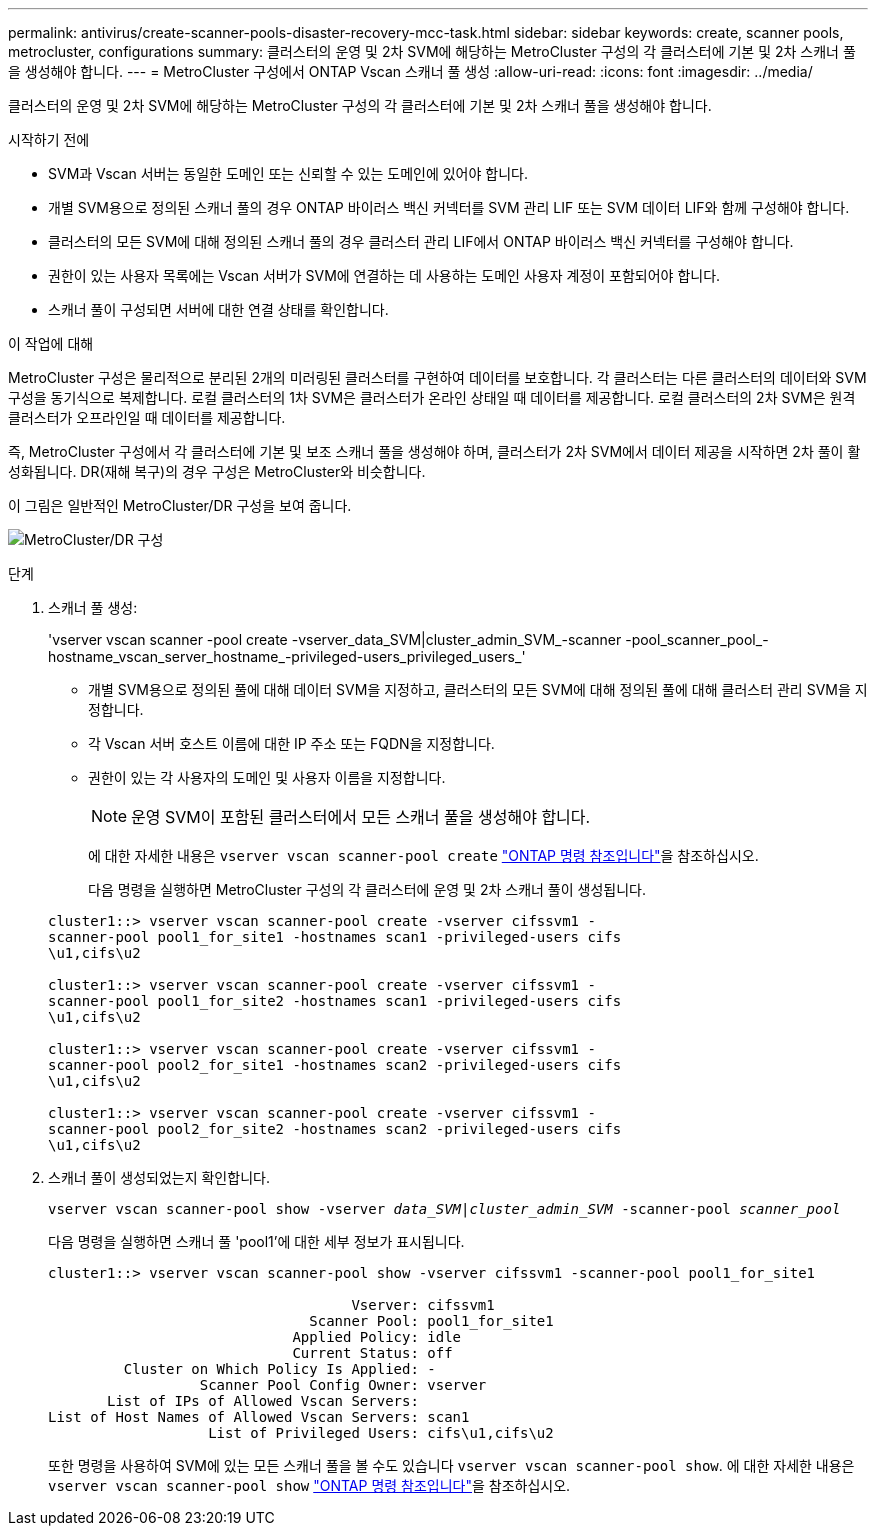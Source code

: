 ---
permalink: antivirus/create-scanner-pools-disaster-recovery-mcc-task.html 
sidebar: sidebar 
keywords: create, scanner pools, metrocluster, configurations 
summary: 클러스터의 운영 및 2차 SVM에 해당하는 MetroCluster 구성의 각 클러스터에 기본 및 2차 스캐너 풀을 생성해야 합니다. 
---
= MetroCluster 구성에서 ONTAP Vscan 스캐너 풀 생성
:allow-uri-read: 
:icons: font
:imagesdir: ../media/


[role="lead"]
클러스터의 운영 및 2차 SVM에 해당하는 MetroCluster 구성의 각 클러스터에 기본 및 2차 스캐너 풀을 생성해야 합니다.

.시작하기 전에
* SVM과 Vscan 서버는 동일한 도메인 또는 신뢰할 수 있는 도메인에 있어야 합니다.
* 개별 SVM용으로 정의된 스캐너 풀의 경우 ONTAP 바이러스 백신 커넥터를 SVM 관리 LIF 또는 SVM 데이터 LIF와 함께 구성해야 합니다.
* 클러스터의 모든 SVM에 대해 정의된 스캐너 풀의 경우 클러스터 관리 LIF에서 ONTAP 바이러스 백신 커넥터를 구성해야 합니다.
* 권한이 있는 사용자 목록에는 Vscan 서버가 SVM에 연결하는 데 사용하는 도메인 사용자 계정이 포함되어야 합니다.
* 스캐너 풀이 구성되면 서버에 대한 연결 상태를 확인합니다.


.이 작업에 대해
MetroCluster 구성은 물리적으로 분리된 2개의 미러링된 클러스터를 구현하여 데이터를 보호합니다. 각 클러스터는 다른 클러스터의 데이터와 SVM 구성을 동기식으로 복제합니다. 로컬 클러스터의 1차 SVM은 클러스터가 온라인 상태일 때 데이터를 제공합니다. 로컬 클러스터의 2차 SVM은 원격 클러스터가 오프라인일 때 데이터를 제공합니다.

즉, MetroCluster 구성에서 각 클러스터에 기본 및 보조 스캐너 풀을 생성해야 하며, 클러스터가 2차 SVM에서 데이터 제공을 시작하면 2차 풀이 활성화됩니다. DR(재해 복구)의 경우 구성은 MetroCluster와 비슷합니다.

이 그림은 일반적인 MetroCluster/DR 구성을 보여 줍니다.

image:metrocluster-av-config.png["MetroCluster/DR 구성"]

.단계
. 스캐너 풀 생성:
+
'vserver vscan scanner -pool create -vserver_data_SVM|cluster_admin_SVM_-scanner -pool_scanner_pool_-hostname_vscan_server_hostname_-privileged-users_privileged_users_'

+
** 개별 SVM용으로 정의된 풀에 대해 데이터 SVM을 지정하고, 클러스터의 모든 SVM에 대해 정의된 풀에 대해 클러스터 관리 SVM을 지정합니다.
** 각 Vscan 서버 호스트 이름에 대한 IP 주소 또는 FQDN을 지정합니다.
** 권한이 있는 각 사용자의 도메인 및 사용자 이름을 지정합니다.


+
[NOTE]
====
운영 SVM이 포함된 클러스터에서 모든 스캐너 풀을 생성해야 합니다.

====
+
에 대한 자세한 내용은 `vserver vscan scanner-pool create` link:https://docs.netapp.com/us-en/ontap-cli/vserver-vscan-scanner-pool-create.html["ONTAP 명령 참조입니다"^]을 참조하십시오.

+
다음 명령을 실행하면 MetroCluster 구성의 각 클러스터에 운영 및 2차 스캐너 풀이 생성됩니다.

+
[listing]
----
cluster1::> vserver vscan scanner-pool create -vserver cifssvm1 -
scanner-pool pool1_for_site1 -hostnames scan1 -privileged-users cifs
\u1,cifs\u2

cluster1::> vserver vscan scanner-pool create -vserver cifssvm1 -
scanner-pool pool1_for_site2 -hostnames scan1 -privileged-users cifs
\u1,cifs\u2

cluster1::> vserver vscan scanner-pool create -vserver cifssvm1 -
scanner-pool pool2_for_site1 -hostnames scan2 -privileged-users cifs
\u1,cifs\u2

cluster1::> vserver vscan scanner-pool create -vserver cifssvm1 -
scanner-pool pool2_for_site2 -hostnames scan2 -privileged-users cifs
\u1,cifs\u2
----
. 스캐너 풀이 생성되었는지 확인합니다.
+
`vserver vscan scanner-pool show -vserver _data_SVM|cluster_admin_SVM_ -scanner-pool _scanner_pool_`

+
다음 명령을 실행하면 스캐너 풀 'pool1'에 대한 세부 정보가 표시됩니다.

+
[listing]
----
cluster1::> vserver vscan scanner-pool show -vserver cifssvm1 -scanner-pool pool1_for_site1

                                    Vserver: cifssvm1
                               Scanner Pool: pool1_for_site1
                             Applied Policy: idle
                             Current Status: off
         Cluster on Which Policy Is Applied: -
                  Scanner Pool Config Owner: vserver
       List of IPs of Allowed Vscan Servers:
List of Host Names of Allowed Vscan Servers: scan1
                   List of Privileged Users: cifs\u1,cifs\u2
----
+
또한 명령을 사용하여 SVM에 있는 모든 스캐너 풀을 볼 수도 있습니다 `vserver vscan scanner-pool show`. 에 대한 자세한 내용은 `vserver vscan scanner-pool show` link:https://docs.netapp.com/us-en/ontap-cli/vserver-vscan-scanner-pool-show.html["ONTAP 명령 참조입니다"^]을 참조하십시오.


